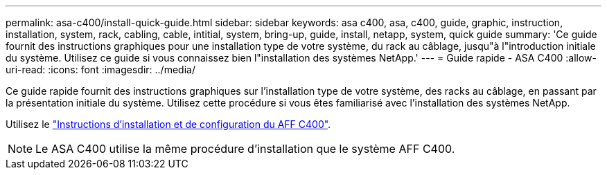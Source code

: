 ---
permalink: asa-c400/install-quick-guide.html 
sidebar: sidebar 
keywords: asa c400, asa, c400, guide, graphic, instruction, installation, system, rack, cabling, cable, intitial, system, bring-up, guide, install, netapp, system, quick guide 
summary: 'Ce guide fournit des instructions graphiques pour une installation type de votre système, du rack au câblage, jusqu"à l"introduction initiale du système. Utilisez ce guide si vous connaissez bien l"installation des systèmes NetApp.' 
---
= Guide rapide - ASA C400
:allow-uri-read: 
:icons: font
:imagesdir: ../media/


[role="lead"]
Ce guide rapide fournit des instructions graphiques sur l'installation type de votre système, des racks au câblage, en passant par la présentation initiale du système. Utilisez cette procédure si vous êtes familiarisé avec l'installation des systèmes NetApp.

Utilisez le link:../media/PDF/Jan_2024_Rev5_AFFC400_ISI_IEOPS-1497.pdf["Instructions d'installation et de configuration du AFF C400"^].


NOTE: Le ASA C400 utilise la même procédure d'installation que le système AFF C400.
